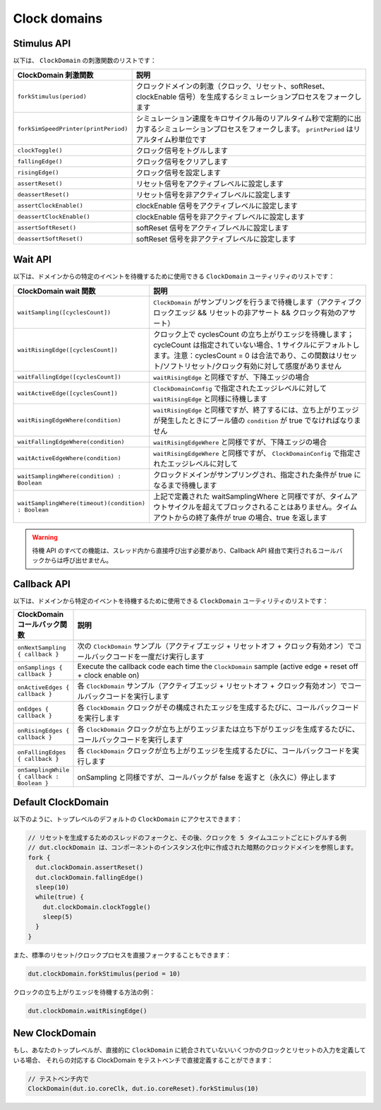Clock domains 
==========================================

Stimulus API
----------------------------------

以下は、 ``ClockDomain`` の刺激関数のリストです：

.. list-table::
   :header-rows: 1
   :widths: 2 5

   * - ClockDomain 刺激関数
     - 説明
   * - ``forkStimulus(period)``
     - クロックドメインの刺激（クロック、リセット、softReset、clockEnable 信号）を生成するシミュレーションプロセスをフォークします
   * - ``forkSimSpeedPrinter(printPeriod)``
     - シミュレーション速度をキロサイクル毎のリアルタイム秒で定期的に出力するシミュレーションプロセスをフォークします。 ``printPeriod`` はリアルタイム秒単位です
   * - ``clockToggle()``
     - クロック信号をトグルします
   * - ``fallingEdge()``
     - クロック信号をクリアします
   * - ``risingEdge()``
     - クロック信号を設定します
   * - ``assertReset()``
     - リセット信号をアクティブレベルに設定します
   * - ``deassertReset()``
     - リセット信号を非アクティブレベルに設定します
   * - ``assertClockEnable()``
     - clockEnable 信号をアクティブレベルに設定します
   * - ``deassertClockEnable()``
     - clockEnable 信号を非アクティブレベルに設定します
   * - ``assertSoftReset()``
     - softReset 信号をアクティブレベルに設定します
   * - ``deassertSoftReset()``
     - softReset 信号を非アクティブレベルに設定します

Wait API
----------------------------------

以下は、ドメインからの特定のイベントを待機するために使用できる ``ClockDomain`` ユーティリティのリストです：

.. list-table::
   :header-rows: 1
   :widths: 1 5

   * - ClockDomain wait 関数
     - 説明
   * - ``waitSampling([cyclesCount])``
     - ``ClockDomain`` がサンプリングを行うまで待機します（アクティブクロックエッジ && リセットの非アサート && クロック有効のアサート）
   * - ``waitRisingEdge([cyclesCount])``
     - クロック上で cyclesCount の立ち上がりエッジを待機します；cycleCount は指定されていない場合、1 サイクルにデフォルトします。注意：cyclesCount = 0 は合法であり、この関数はリセット/ソフトリセット/クロック有効に対して感度がありません
   * - ``waitFallingEdge([cyclesCount])``
     - ``waitRisingEdge`` と同様ですが、下降エッジの場合
   * - ``waitActiveEdge([cyclesCount])``
     - ``ClockDomainConfig`` で指定されたエッジレベルに対して ``waitRisingEdge`` と同様に待機します
   * - ``waitRisingEdgeWhere(condition)``
     - ``waitRisingEdge`` と同様ですが、終了するには、立ち上がりエッジが発生したときにブール値の ``condition`` が true でなければなりません
   * - ``waitFallingEdgeWhere(condition)``
     - ``waitRisingEdgeWhere`` と同様ですが、下降エッジの場合
   * - ``waitActiveEdgeWhere(condition)``
     - ``waitRisingEdgeWhere`` と同様ですが、 ``ClockDomainConfig`` で指定されたエッジレベルに対して
   * - ``waitSamplingWhere(condition) : Boolean``
     - クロックドメインがサンプリングされ、指定された条件が true になるまで待機します
   * - ``waitSamplingWhere(timeout)(condition) : Boolean``
     - 上記で定義された waitSamplingWhere と同様ですが、タイムアウトサイクルを超えてブロックされることはありません。タイムアウトからの終了条件が true の場合、true を返します     

.. warning::
   待機 API のすべての機能は、スレッド内から直接呼び出す必要があり、Callback API 経由で実行されるコールバックからは呼び出せません。

.. _sim_clock_threadless:

Callback API
----------------------------------

以下は、ドメインから特定のイベントを待機するために使用できる ``ClockDomain`` ユーティリティのリストです：

.. list-table::
   :header-rows: 1
   :widths: 1 5

   * - ClockDomain コールバック関数
     - 説明
   * - ``onNextSampling { callback }``
     - 次の ``ClockDomain`` サンプル（アクティブエッジ + リセットオフ + クロック有効オン）でコールバックコードを一度だけ実行します
   * - ``onSamplings { callback }``
     - Execute the callback code each time the ``ClockDomain`` sample (active edge + reset off + clock enable on)
   * - ``onActiveEdges { callback }``
     - 各 ``ClockDomain`` サンプル（アクティブエッジ + リセットオフ + クロック有効オン）でコールバックコードを実行します
   * - ``onEdges { callback }``
     - 各 ``ClockDomain`` クロックがその構成されたエッジを生成するたびに、コールバックコードを実行します
   * - ``onRisingEdges { callback }``
     - 各 ``ClockDomain`` クロックが立ち上がりエッジまたは立ち下がりエッジを生成するたびに、コールバックコードを実行します
   * - ``onFallingEdges { callback }``
     - 各 ``ClockDomain`` クロックが立ち上がりエッジを生成するたびに、コールバックコードを実行します
   * - ``onSamplingWhile { callback : Boolean }``
     - onSampling と同様ですが、コールバックが false を返すと（永久に）停止します
     


Default ClockDomain
----------------------------------

以下のように、トップレベルのデフォルトの ``ClockDomain`` にアクセスできます：

.. code-block:: scala

   // リセットを生成するためのスレッドのフォークと、その後、クロックを 5 タイムユニットごとにトグルする例
   // dut.clockDomain は、コンポーネントのインスタンス化中に作成された暗黙のクロックドメインを参照します。
   fork {
     dut.clockDomain.assertReset()
     dut.clockDomain.fallingEdge()
     sleep(10)
     while(true) {
       dut.clockDomain.clockToggle()
       sleep(5)
     }
   }

また、標準のリセット/クロックプロセスを直接フォークすることもできます：

.. code-block:: scala

   dut.clockDomain.forkStimulus(period = 10)

クロックの立ち上がりエッジを待機する方法の例：

.. code-block:: scala

   dut.clockDomain.waitRisingEdge()


New ClockDomain
--------------------------------

もし、あなたのトップレベルが、直接的に ``ClockDomain`` に統合されていないいくつかのクロックとリセットの入力を定義している場合、
それらの対応する ClockDomain をテストベンチで直接定義することができます：

.. code-block:: scala

   // テストベンチ内で
   ClockDomain(dut.io.coreClk, dut.io.coreReset).forkStimulus(10)
